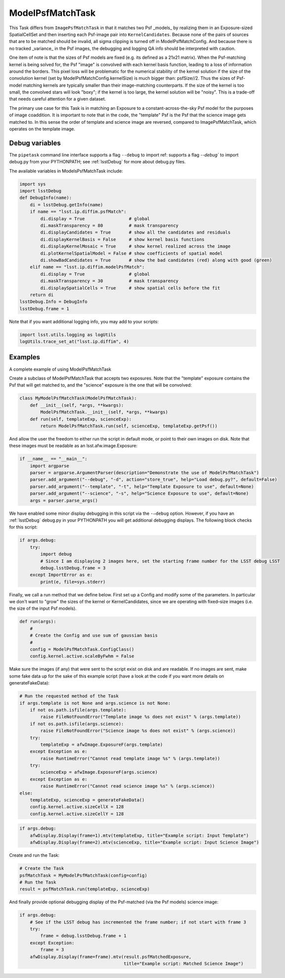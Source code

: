 .. lsst-task-topic:: lsst.ip.diffim.ModelPsfMatchTask

##########################
ModelPsfMatchTask
##########################

This Task differs from ``ImagePsfMatchTask`` in that it matches two Psf _models_ by realizing
them in an Exposure-sized SpatialCellSet and then inserting each Psf-image pair into ``KernelCandidates``.
Because none of the pairs of sources that are to be matched should be invalid, all sigma clipping is
turned off in ModelPsfMatchConfig.  And because there is no tracked _variance_ in the Psf images, the
debugging and logging QA info should be interpreted with caution.

One item of note is that the sizes of Psf models are fixed (e.g. its defined as a 21x21 matrix).  When the
Psf-matching kernel is being solved for, the Psf "image" is convolved with each kernel basis function,
leading to a loss of information around the borders.
This pixel loss will be problematic for the numerical
stability of the kernel solution if the size of the convolution kernel
(set by ModelPsfMatchConfig.kernelSize) is much bigger than: psfSize//2.
Thus the sizes of Psf-model matching kernels are typically smaller
than their image-matching counterparts.  If the size of the kernel is too small, the convolved stars will
look "boxy"; if the kernel is too large, the kernel solution will be "noisy".  This is a trade-off that
needs careful attention for a given dataset.

The primary use case for this Task is in matching an Exposure to a
constant-across-the-sky Psf model for the purposes of image coaddition.
It is important to note that in the code, the "template" Psf is the Psf
that the science image gets matched to.  In this sense the order of template and science image are
reversed, compared to ImagePsfMatchTask, which operates on the template image.

.. _lsst.ip.diffim.ModelPsfMatchTask-debug:

Debug variables
===============

The ``pipetask`` command line interface supports a
flag ``--debug`` to import ref:  supports a flag `--debug`` to import debug.py from your PYTHONPATH; see :ref:`lsstDebug`
for more about debug.py files.

The available variables in ModelsPsfMatchTask include:

.. code-block:: py

    import sys
    import lsstDebug
    def DebugInfo(name):
        di = lsstDebug.getInfo(name)
        if name == "lsst.ip.diffim.psfMatch":
            di.display = True                 # global
            di.maskTransparency = 80          # mask transparency
            di.displayCandidates = True       # show all the candidates and residuals
            di.displayKernelBasis = False     # show kernel basis functions
            di.displayKernelMosaic = True     # show kernel realized across the image
            di.plotKernelSpatialModel = False # show coefficients of spatial model
            di.showBadCandidates = True       # show the bad candidates (red) along with good (green)
        elif name == "lsst.ip.diffim.modelPsfMatch":
            di.display = True                 # global
            di.maskTransparency = 30          # mask transparency
            di.displaySpatialCells = True     # show spatial cells before the fit
        return di
    lsstDebug.Info = DebugInfo
    lsstDebug.frame = 1

Note that if you want additional logging info, you may add to your scripts:

.. code-block:: py

    import lsst.utils.logging as logUtils
    logUtils.trace_set_at("lsst.ip.diffim", 4)

.. _lsst.ip.diffim.ModelPsfMatchTask-examples:

Examples
=========
A complete example of using ModelPsfMatchTask

Create a subclass of ModelPsfMatchTask that accepts two exposures.
Note that the "template" exposure contains the Psf that will get matched to,
and the "science" exposure is the one that will be convolved:

.. code-block:: py

    class MyModelPsfMatchTask(ModelPsfMatchTask):
        def __init__(self, *args, **kwargs):
            ModelPsfMatchTask.__init__(self, *args, **kwargs)
        def run(self, templateExp, scienceExp):
            return ModelPsfMatchTask.run(self, scienceExp, templateExp.getPsf())

And allow the user the freedom to either run the script in default mode,
or point to their own images on disk. Note that these
images must be readable as an lsst.afw.image.Exposure:

.. code-block:: none

    if __name__ == "__main__":
        import argparse
        parser = argparse.ArgumentParser(description="Demonstrate the use of ModelPsfMatchTask")
        parser.add_argument("--debug", "-d", action="store_true", help="Load debug.py?", default=False)
        parser.add_argument("--template", "-t", help="Template Exposure to use", default=None)
        parser.add_argument("--science", "-s", help="Science Exposure to use", default=None)
        args = parser.parse_args()

We have enabled some minor display debugging in this script via the ``-–debug`` option.
However, if you have an :ref:`lsstDebug` debug.py in your PYTHONPATH you will get additional
debugging displays. The following block checks for this script:

.. code-block:: none

    if args.debug:
        try:
            import debug
            # Since I am displaying 2 images here, set the starting frame number for the LSST debug LSST
            debug.lsstDebug.frame = 3
        except ImportError as e:
            print(e, file=sys.stderr)

Finally, we call a run method that we define below.
First set up a Config and modify some of the parameters.
In particular we don't want to "grow" the sizes of the kernel or KernelCandidates,
since we are operating with fixed–size images (i.e. the size of the input Psf models).

.. code-block:: py

    def run(args):
        #
        # Create the Config and use sum of gaussian basis
        #
        config = ModelPsfMatchTask.ConfigClass()
        config.kernel.active.scaleByFwhm = False

Make sure the images (if any) that were sent to the script exist on disk and are readable.
If no images are sent, make some fake data up for the sake of this example script
(have a look at the code if you want more details on generateFakeData):

.. code-block:: none

    # Run the requested method of the Task
    if args.template is not None and args.science is not None:
        if not os.path.isfile(args.template):
            raise FileNotFoundError("Template image %s does not exist" % (args.template))
        if not os.path.isfile(args.science):
            raise FileNotFoundError("Science image %s does not exist" % (args.science))
        try:
            templateExp = afwImage.ExposureF(args.template)
        except Exception as e:
            raise RuntimeError("Cannot read template image %s" % (args.template))
        try:
            scienceExp = afwImage.ExposureF(args.science)
        except Exception as e:
            raise RuntimeError("Cannot read science image %s" % (args.science))
    else:
        templateExp, scienceExp = generateFakeData()
        config.kernel.active.sizeCellX = 128
        config.kernel.active.sizeCellY = 128

.. code-block:: none

    if args.debug:
        afwDisplay.Display(frame=1).mtv(templateExp, title="Example script: Input Template")
        afwDisplay.Display(frame=2).mtv(scienceExp, title="Example script: Input Science Image")

Create and run the Task:

.. code-block:: none

    # Create the Task
    psfMatchTask = MyModelPsfMatchTask(config=config)
    # Run the Task
    result = psfMatchTask.run(templateExp, scienceExp)

And finally provide optional debugging display of the Psf-matched (via the Psf models) science image:

.. code-block:: none

    if args.debug:
        # See if the LSST debug has incremented the frame number; if not start with frame 3
        try:
            frame = debug.lsstDebug.frame + 1
        except Exception:
            frame = 3
        afwDisplay.Display(frame=frame).mtv(result.psfMatchedExposure,
                                            title="Example script: Matched Science Image")